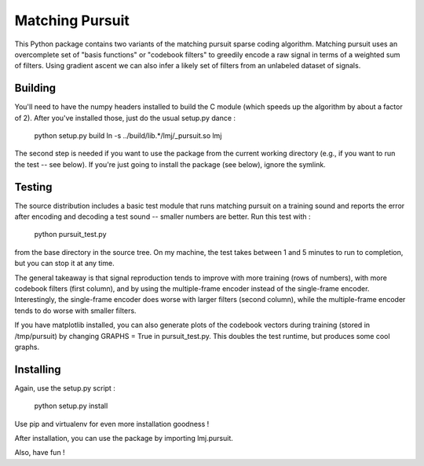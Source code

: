 Matching Pursuit
================

This Python package contains two variants of the matching pursuit sparse coding
algorithm. Matching pursuit uses an overcomplete set of "basis functions" or
"codebook filters" to greedily encode a raw signal in terms of a weighted sum of
filters. Using gradient ascent we can also infer a likely set of filters from an
unlabeled dataset of signals.

Building
--------

You'll need to have the numpy headers installed to build the C module (which
speeds up the algorithm by about a factor of 2). After you've installed those,
just do the usual setup.py dance :

  python setup.py build
  ln -s ../build/lib.*/lmj/_pursuit.so lmj

The second step is needed if you want to use the package from the current
working directory (e.g., if you want to run the test -- see below). If you're
just going to install the package (see below), ignore the symlink.

Testing
-------

The source distribution includes a basic test module that runs matching pursuit
on a training sound and reports the error after encoding and decoding a test
sound -- smaller numbers are better. Run this test with :

  python pursuit_test.py

from the base directory in the source tree. On my machine, the test takes
between 1 and 5 minutes to run to completion, but you can stop it at any time.

The general takeaway is that signal reproduction tends to improve with more
training (rows of numbers), with more codebook filters (first column), and by
using the multiple-frame encoder instead of the single-frame encoder.
Interestingly, the single-frame encoder does worse with larger filters (second
column), while the multiple-frame encoder tends to do worse with smaller
filters.

If you have matplotlib installed, you can also generate plots of the codebook
vectors during training (stored in /tmp/pursuit) by changing GRAPHS = True in
pursuit_test.py. This doubles the test runtime, but produces some cool graphs.

Installing
----------

Again, use the setup.py script :

  python setup.py install

Use pip and virtualenv for even more installation goodness !

After installation, you can use the package by importing lmj.pursuit.

Also, have fun !
